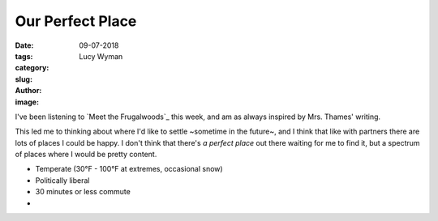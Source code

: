 Our Perfect Place
=================
:date: 09-07-2018
:tags: 
:category:
:slug: 
:author: Lucy Wyman
:image:

I've been listening to `Meet the Frugalwoods`_ this week, and am as
always inspired by Mrs. Thames' writing. 

This led me to thinking about where I'd like to settle ~sometime in
the future~, and I think that like with partners there are lots of
places I could be happy. I don't think that there's *a perfect place*
out there waiting for me to find it, but a spectrum of places where I
would be pretty content. 

* Temperate (30°F - 100°F at extremes, occasional snow)
* Politically liberal
* 30 minutes or less commute
* 
